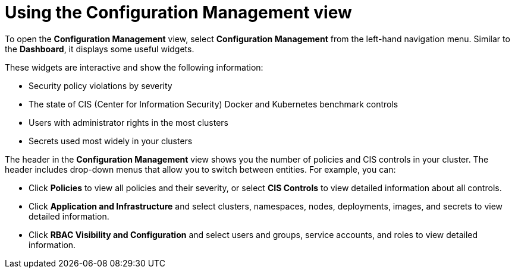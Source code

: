// Module included in the following assemblies:
//
// * operating/review-cluster-configuration.adoc
:_module-type: CONCEPT
[id="using-the-configuration-management-view_{context}"]
= Using the Configuration Management view

[role="_abstract"]
To open the *Configuration Management* view, select *Configuration Management* from the left-hand navigation menu.
Similar to the *Dashboard*, it displays some useful widgets.

These widgets are interactive and show the following information:

* Security policy violations by severity
* The state of CIS (Center for Information Security) Docker and Kubernetes  benchmark controls
* Users with administrator rights in the most clusters
* Secrets used most widely in your clusters

The header in the *Configuration Management* view shows you the number of policies and CIS controls in your cluster.
The header includes drop-down menus that allow you to switch between entities.
For example, you can:

* Click *Policies* to view all policies and their severity, or select *CIS Controls* to view detailed information about all controls.
* Click *Application and Infrastructure* and select clusters, namespaces, nodes, deployments, images, and secrets to view detailed information.
* Click *RBAC Visibility and Configuration* and select users and groups, service accounts, and roles to view detailed information.
